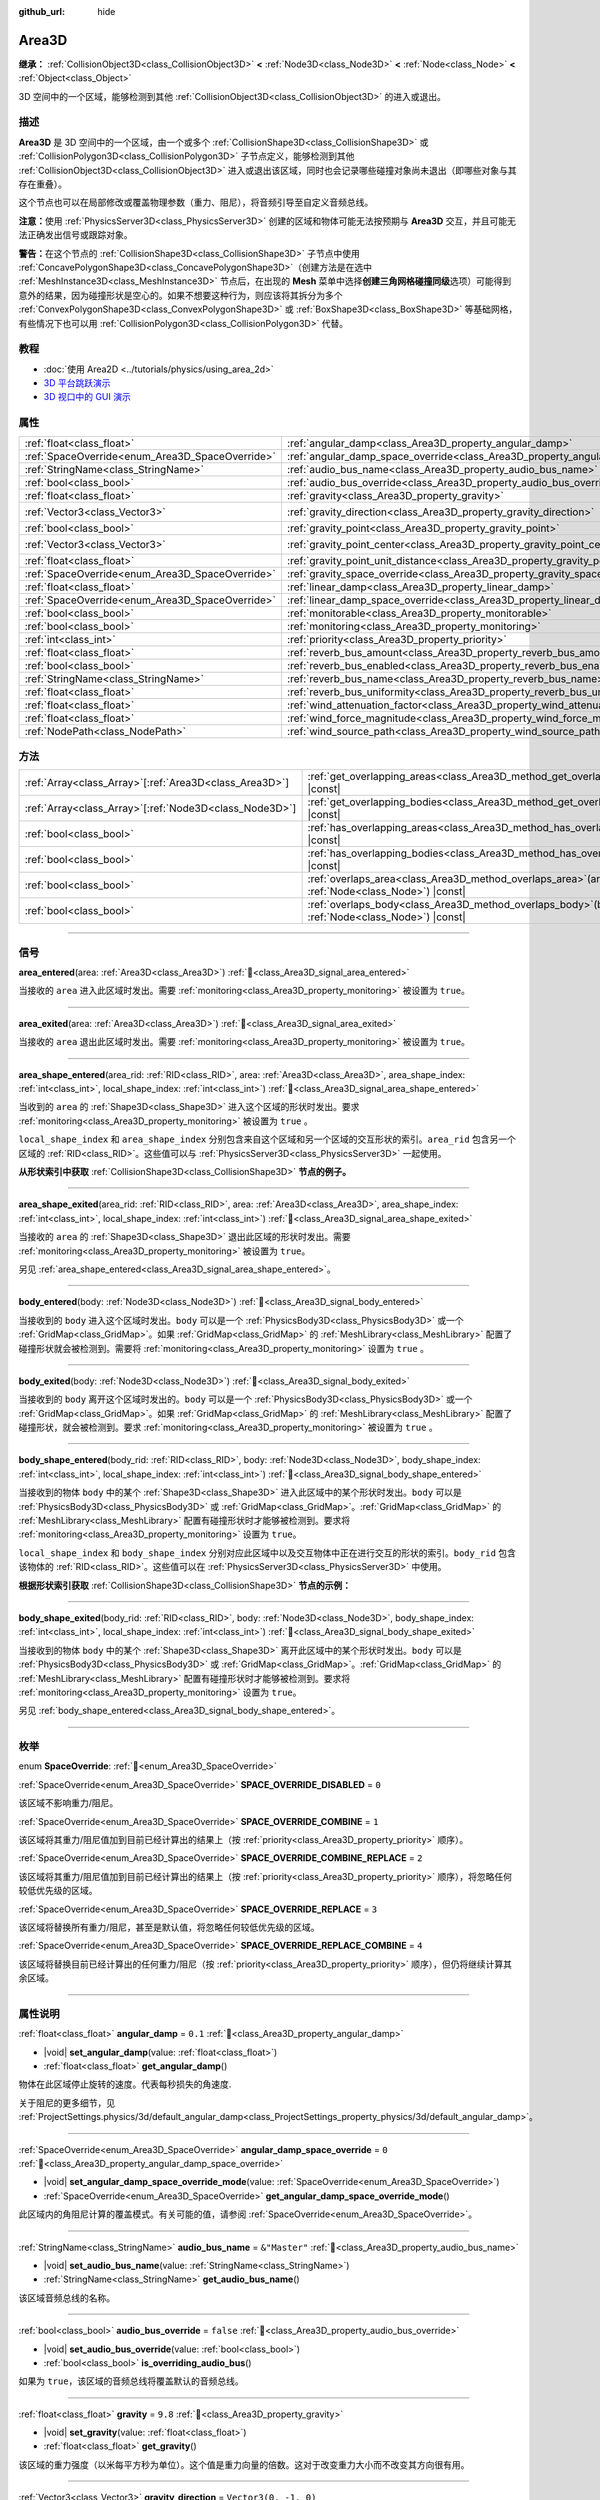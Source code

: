 :github_url: hide

.. meta::
	:keywords: trigger

.. DO NOT EDIT THIS FILE!!!
.. Generated automatically from Godot engine sources.
.. Generator: https://github.com/godotengine/godot/tree/4.3/doc/tools/make_rst.py.
.. XML source: https://github.com/godotengine/godot/tree/4.3/doc/classes/Area3D.xml.

.. _class_Area3D:

Area3D
======

**继承：** :ref:`CollisionObject3D<class_CollisionObject3D>` **<** :ref:`Node3D<class_Node3D>` **<** :ref:`Node<class_Node>` **<** :ref:`Object<class_Object>`

3D 空间中的一个区域，能够检测到其他 :ref:`CollisionObject3D<class_CollisionObject3D>` 的进入或退出。

.. rst-class:: classref-introduction-group

描述
----

**Area3D** 是 3D 空间中的一个区域，由一个或多个 :ref:`CollisionShape3D<class_CollisionShape3D>` 或 :ref:`CollisionPolygon3D<class_CollisionPolygon3D>` 子节点定义，能够检测到其他 :ref:`CollisionObject3D<class_CollisionObject3D>` 进入或退出该区域，同时也会记录哪些碰撞对象尚未退出（即哪些对象与其存在重叠）。

这个节点也可以在局部修改或覆盖物理参数（重力、阻尼），将音频引导至自定义音频总线。

\ **注意：**\ 使用 :ref:`PhysicsServer3D<class_PhysicsServer3D>` 创建的区域和物体可能无法按预期与 **Area3D** 交互，并且可能无法正确发出信号或跟踪对象。

\ **警告：**\ 在这个节点的 :ref:`CollisionShape3D<class_CollisionShape3D>` 子节点中使用 :ref:`ConcavePolygonShape3D<class_ConcavePolygonShape3D>`\ （创建方法是在选中 :ref:`MeshInstance3D<class_MeshInstance3D>` 节点后，在出现的 **Mesh** 菜单中选择\ **创建三角网格碰撞同级**\ 选项）可能得到意外的结果，因为碰撞形状是空心的。如果不想要这种行为，则应该将其拆分为多个 :ref:`ConvexPolygonShape3D<class_ConvexPolygonShape3D>` 或 :ref:`BoxShape3D<class_BoxShape3D>` 等基础网格，有些情况下也可以用 :ref:`CollisionPolygon3D<class_CollisionPolygon3D>` 代替。

.. rst-class:: classref-introduction-group

教程
----

- :doc:`使用 Area2D <../tutorials/physics/using_area_2d>`

- `3D 平台跳跃演示 <https://godotengine.org/asset-library/asset/2748>`__

- `3D 视口中的 GUI 演示 <https://godotengine.org/asset-library/asset/2807>`__

.. rst-class:: classref-reftable-group

属性
----

.. table::
   :widths: auto

   +-------------------------------------------------+---------------------------------------------------------------------------------------+-----------------------+
   | :ref:`float<class_float>`                       | :ref:`angular_damp<class_Area3D_property_angular_damp>`                               | ``0.1``               |
   +-------------------------------------------------+---------------------------------------------------------------------------------------+-----------------------+
   | :ref:`SpaceOverride<enum_Area3D_SpaceOverride>` | :ref:`angular_damp_space_override<class_Area3D_property_angular_damp_space_override>` | ``0``                 |
   +-------------------------------------------------+---------------------------------------------------------------------------------------+-----------------------+
   | :ref:`StringName<class_StringName>`             | :ref:`audio_bus_name<class_Area3D_property_audio_bus_name>`                           | ``&"Master"``         |
   +-------------------------------------------------+---------------------------------------------------------------------------------------+-----------------------+
   | :ref:`bool<class_bool>`                         | :ref:`audio_bus_override<class_Area3D_property_audio_bus_override>`                   | ``false``             |
   +-------------------------------------------------+---------------------------------------------------------------------------------------+-----------------------+
   | :ref:`float<class_float>`                       | :ref:`gravity<class_Area3D_property_gravity>`                                         | ``9.8``               |
   +-------------------------------------------------+---------------------------------------------------------------------------------------+-----------------------+
   | :ref:`Vector3<class_Vector3>`                   | :ref:`gravity_direction<class_Area3D_property_gravity_direction>`                     | ``Vector3(0, -1, 0)`` |
   +-------------------------------------------------+---------------------------------------------------------------------------------------+-----------------------+
   | :ref:`bool<class_bool>`                         | :ref:`gravity_point<class_Area3D_property_gravity_point>`                             | ``false``             |
   +-------------------------------------------------+---------------------------------------------------------------------------------------+-----------------------+
   | :ref:`Vector3<class_Vector3>`                   | :ref:`gravity_point_center<class_Area3D_property_gravity_point_center>`               | ``Vector3(0, -1, 0)`` |
   +-------------------------------------------------+---------------------------------------------------------------------------------------+-----------------------+
   | :ref:`float<class_float>`                       | :ref:`gravity_point_unit_distance<class_Area3D_property_gravity_point_unit_distance>` | ``0.0``               |
   +-------------------------------------------------+---------------------------------------------------------------------------------------+-----------------------+
   | :ref:`SpaceOverride<enum_Area3D_SpaceOverride>` | :ref:`gravity_space_override<class_Area3D_property_gravity_space_override>`           | ``0``                 |
   +-------------------------------------------------+---------------------------------------------------------------------------------------+-----------------------+
   | :ref:`float<class_float>`                       | :ref:`linear_damp<class_Area3D_property_linear_damp>`                                 | ``0.1``               |
   +-------------------------------------------------+---------------------------------------------------------------------------------------+-----------------------+
   | :ref:`SpaceOverride<enum_Area3D_SpaceOverride>` | :ref:`linear_damp_space_override<class_Area3D_property_linear_damp_space_override>`   | ``0``                 |
   +-------------------------------------------------+---------------------------------------------------------------------------------------+-----------------------+
   | :ref:`bool<class_bool>`                         | :ref:`monitorable<class_Area3D_property_monitorable>`                                 | ``true``              |
   +-------------------------------------------------+---------------------------------------------------------------------------------------+-----------------------+
   | :ref:`bool<class_bool>`                         | :ref:`monitoring<class_Area3D_property_monitoring>`                                   | ``true``              |
   +-------------------------------------------------+---------------------------------------------------------------------------------------+-----------------------+
   | :ref:`int<class_int>`                           | :ref:`priority<class_Area3D_property_priority>`                                       | ``0``                 |
   +-------------------------------------------------+---------------------------------------------------------------------------------------+-----------------------+
   | :ref:`float<class_float>`                       | :ref:`reverb_bus_amount<class_Area3D_property_reverb_bus_amount>`                     | ``0.0``               |
   +-------------------------------------------------+---------------------------------------------------------------------------------------+-----------------------+
   | :ref:`bool<class_bool>`                         | :ref:`reverb_bus_enabled<class_Area3D_property_reverb_bus_enabled>`                   | ``false``             |
   +-------------------------------------------------+---------------------------------------------------------------------------------------+-----------------------+
   | :ref:`StringName<class_StringName>`             | :ref:`reverb_bus_name<class_Area3D_property_reverb_bus_name>`                         | ``&"Master"``         |
   +-------------------------------------------------+---------------------------------------------------------------------------------------+-----------------------+
   | :ref:`float<class_float>`                       | :ref:`reverb_bus_uniformity<class_Area3D_property_reverb_bus_uniformity>`             | ``0.0``               |
   +-------------------------------------------------+---------------------------------------------------------------------------------------+-----------------------+
   | :ref:`float<class_float>`                       | :ref:`wind_attenuation_factor<class_Area3D_property_wind_attenuation_factor>`         | ``0.0``               |
   +-------------------------------------------------+---------------------------------------------------------------------------------------+-----------------------+
   | :ref:`float<class_float>`                       | :ref:`wind_force_magnitude<class_Area3D_property_wind_force_magnitude>`               | ``0.0``               |
   +-------------------------------------------------+---------------------------------------------------------------------------------------+-----------------------+
   | :ref:`NodePath<class_NodePath>`                 | :ref:`wind_source_path<class_Area3D_property_wind_source_path>`                       | ``NodePath("")``      |
   +-------------------------------------------------+---------------------------------------------------------------------------------------+-----------------------+

.. rst-class:: classref-reftable-group

方法
----

.. table::
   :widths: auto

   +----------------------------------------------------------+-------------------------------------------------------------------------------------------------------+
   | :ref:`Array<class_Array>`\[:ref:`Area3D<class_Area3D>`\] | :ref:`get_overlapping_areas<class_Area3D_method_get_overlapping_areas>`\ (\ ) |const|                 |
   +----------------------------------------------------------+-------------------------------------------------------------------------------------------------------+
   | :ref:`Array<class_Array>`\[:ref:`Node3D<class_Node3D>`\] | :ref:`get_overlapping_bodies<class_Area3D_method_get_overlapping_bodies>`\ (\ ) |const|               |
   +----------------------------------------------------------+-------------------------------------------------------------------------------------------------------+
   | :ref:`bool<class_bool>`                                  | :ref:`has_overlapping_areas<class_Area3D_method_has_overlapping_areas>`\ (\ ) |const|                 |
   +----------------------------------------------------------+-------------------------------------------------------------------------------------------------------+
   | :ref:`bool<class_bool>`                                  | :ref:`has_overlapping_bodies<class_Area3D_method_has_overlapping_bodies>`\ (\ ) |const|               |
   +----------------------------------------------------------+-------------------------------------------------------------------------------------------------------+
   | :ref:`bool<class_bool>`                                  | :ref:`overlaps_area<class_Area3D_method_overlaps_area>`\ (\ area\: :ref:`Node<class_Node>`\ ) |const| |
   +----------------------------------------------------------+-------------------------------------------------------------------------------------------------------+
   | :ref:`bool<class_bool>`                                  | :ref:`overlaps_body<class_Area3D_method_overlaps_body>`\ (\ body\: :ref:`Node<class_Node>`\ ) |const| |
   +----------------------------------------------------------+-------------------------------------------------------------------------------------------------------+

.. rst-class:: classref-section-separator

----

.. rst-class:: classref-descriptions-group

信号
----

.. _class_Area3D_signal_area_entered:

.. rst-class:: classref-signal

**area_entered**\ (\ area\: :ref:`Area3D<class_Area3D>`\ ) :ref:`🔗<class_Area3D_signal_area_entered>`

当接收的 ``area`` 进入此区域时发出。需要 :ref:`monitoring<class_Area3D_property_monitoring>` 被设置为 ``true``\ 。

.. rst-class:: classref-item-separator

----

.. _class_Area3D_signal_area_exited:

.. rst-class:: classref-signal

**area_exited**\ (\ area\: :ref:`Area3D<class_Area3D>`\ ) :ref:`🔗<class_Area3D_signal_area_exited>`

当接收的 ``area`` 退出此区域时发出。需要 :ref:`monitoring<class_Area3D_property_monitoring>` 被设置为 ``true``\ 。

.. rst-class:: classref-item-separator

----

.. _class_Area3D_signal_area_shape_entered:

.. rst-class:: classref-signal

**area_shape_entered**\ (\ area_rid\: :ref:`RID<class_RID>`, area\: :ref:`Area3D<class_Area3D>`, area_shape_index\: :ref:`int<class_int>`, local_shape_index\: :ref:`int<class_int>`\ ) :ref:`🔗<class_Area3D_signal_area_shape_entered>`

当收到的 ``area`` 的 :ref:`Shape3D<class_Shape3D>` 进入这个区域的形状时发出。要求 :ref:`monitoring<class_Area3D_property_monitoring>` 被设置为 ``true`` 。

\ ``local_shape_index`` 和 ``area_shape_index`` 分别包含来自这个区域和另一个区域的交互形状的索引。\ ``area_rid`` 包含另一个区域的 :ref:`RID<class_RID>`\ 。这些值可以与 :ref:`PhysicsServer3D<class_PhysicsServer3D>` 一起使用。

\ **从形状索引中获取** :ref:`CollisionShape3D<class_CollisionShape3D>` **节点的例子。**\ 


.. tabs::

 .. code-tab:: gdscript

    var other_shape_owner = area.shape_find_owner( area_shape_index)
    var other_shape_node = area.shape_owner_get_owner(other_shape_owner)
    
    var local_shape_owner = shape_find_owner(local_shape_index)
    var local_shape_node = shape_owner_get_owner(local_shape_owner)



.. rst-class:: classref-item-separator

----

.. _class_Area3D_signal_area_shape_exited:

.. rst-class:: classref-signal

**area_shape_exited**\ (\ area_rid\: :ref:`RID<class_RID>`, area\: :ref:`Area3D<class_Area3D>`, area_shape_index\: :ref:`int<class_int>`, local_shape_index\: :ref:`int<class_int>`\ ) :ref:`🔗<class_Area3D_signal_area_shape_exited>`

当接收的 ``area`` 的 :ref:`Shape3D<class_Shape3D>` 退出此区域的形状时发出。需要 :ref:`monitoring<class_Area3D_property_monitoring>` 被设置为 ``true``\ 。

另见 :ref:`area_shape_entered<class_Area3D_signal_area_shape_entered>`\ 。

.. rst-class:: classref-item-separator

----

.. _class_Area3D_signal_body_entered:

.. rst-class:: classref-signal

**body_entered**\ (\ body\: :ref:`Node3D<class_Node3D>`\ ) :ref:`🔗<class_Area3D_signal_body_entered>`

当接收到的 ``body`` 进入这个区域时发出。\ ``body`` 可以是一个 :ref:`PhysicsBody3D<class_PhysicsBody3D>` 或一个 :ref:`GridMap<class_GridMap>`\ 。如果 :ref:`GridMap<class_GridMap>` 的 :ref:`MeshLibrary<class_MeshLibrary>` 配置了碰撞形状就会被检测到。需要将 :ref:`monitoring<class_Area3D_property_monitoring>` 设置为 ``true`` 。

.. rst-class:: classref-item-separator

----

.. _class_Area3D_signal_body_exited:

.. rst-class:: classref-signal

**body_exited**\ (\ body\: :ref:`Node3D<class_Node3D>`\ ) :ref:`🔗<class_Area3D_signal_body_exited>`

当接收到的 ``body`` 离开这个区域时发出的。\ ``body`` 可以是一个 :ref:`PhysicsBody3D<class_PhysicsBody3D>` 或一个 :ref:`GridMap<class_GridMap>`\ 。如果 :ref:`GridMap<class_GridMap>` 的 :ref:`MeshLibrary<class_MeshLibrary>` 配置了碰撞形状，就会被检测到。要求 :ref:`monitoring<class_Area3D_property_monitoring>` 被设置为 ``true`` 。

.. rst-class:: classref-item-separator

----

.. _class_Area3D_signal_body_shape_entered:

.. rst-class:: classref-signal

**body_shape_entered**\ (\ body_rid\: :ref:`RID<class_RID>`, body\: :ref:`Node3D<class_Node3D>`, body_shape_index\: :ref:`int<class_int>`, local_shape_index\: :ref:`int<class_int>`\ ) :ref:`🔗<class_Area3D_signal_body_shape_entered>`

当接收到的物体 ``body`` 中的某个 :ref:`Shape3D<class_Shape3D>` 进入此区域中的某个形状时发出。\ ``body`` 可以是 :ref:`PhysicsBody3D<class_PhysicsBody3D>` 或 :ref:`GridMap<class_GridMap>`\ 。\ :ref:`GridMap<class_GridMap>` 的 :ref:`MeshLibrary<class_MeshLibrary>` 配置有碰撞形状时才能够被检测到。要求将 :ref:`monitoring<class_Area3D_property_monitoring>` 设置为 ``true``\ 。

\ ``local_shape_index`` 和 ``body_shape_index`` 分别对应此区域中以及交互物体中正在进行交互的形状的索引。\ ``body_rid`` 包含该物体的 :ref:`RID<class_RID>`\ 。这些值可以在 :ref:`PhysicsServer3D<class_PhysicsServer3D>` 中使用。

\ **根据形状索引获取** :ref:`CollisionShape3D<class_CollisionShape3D>` **节点的示例：**\ 


.. tabs::

 .. code-tab:: gdscript

    var body_shape_owner = body.shape_find_owner(body_shape_index)
    var body_shape_node = body.shape_owner_get_owner(body_shape_owner)
    
    var local_shape_owner = shape_find_owner(local_shape_index)
    var local_shape_node = shape_owner_get_owner(local_shape_owner)



.. rst-class:: classref-item-separator

----

.. _class_Area3D_signal_body_shape_exited:

.. rst-class:: classref-signal

**body_shape_exited**\ (\ body_rid\: :ref:`RID<class_RID>`, body\: :ref:`Node3D<class_Node3D>`, body_shape_index\: :ref:`int<class_int>`, local_shape_index\: :ref:`int<class_int>`\ ) :ref:`🔗<class_Area3D_signal_body_shape_exited>`

当接收到的物体 ``body`` 中的某个 :ref:`Shape3D<class_Shape3D>` 离开此区域中的某个形状时发出。\ ``body`` 可以是 :ref:`PhysicsBody3D<class_PhysicsBody3D>` 或 :ref:`GridMap<class_GridMap>`\ 。\ :ref:`GridMap<class_GridMap>` 的 :ref:`MeshLibrary<class_MeshLibrary>` 配置有碰撞形状时才能够被检测到。要求将 :ref:`monitoring<class_Area3D_property_monitoring>` 设置为 ``true``\ 。

另见 :ref:`body_shape_entered<class_Area3D_signal_body_shape_entered>`\ 。

.. rst-class:: classref-section-separator

----

.. rst-class:: classref-descriptions-group

枚举
----

.. _enum_Area3D_SpaceOverride:

.. rst-class:: classref-enumeration

enum **SpaceOverride**: :ref:`🔗<enum_Area3D_SpaceOverride>`

.. _class_Area3D_constant_SPACE_OVERRIDE_DISABLED:

.. rst-class:: classref-enumeration-constant

:ref:`SpaceOverride<enum_Area3D_SpaceOverride>` **SPACE_OVERRIDE_DISABLED** = ``0``

该区域不影响重力/阻尼。

.. _class_Area3D_constant_SPACE_OVERRIDE_COMBINE:

.. rst-class:: classref-enumeration-constant

:ref:`SpaceOverride<enum_Area3D_SpaceOverride>` **SPACE_OVERRIDE_COMBINE** = ``1``

该区域将其重力/阻尼值加到目前已经计算出的结果上（按 :ref:`priority<class_Area3D_property_priority>` 顺序）。

.. _class_Area3D_constant_SPACE_OVERRIDE_COMBINE_REPLACE:

.. rst-class:: classref-enumeration-constant

:ref:`SpaceOverride<enum_Area3D_SpaceOverride>` **SPACE_OVERRIDE_COMBINE_REPLACE** = ``2``

该区域将其重力/阻尼值加到目前已经计算出的结果上（按 :ref:`priority<class_Area3D_property_priority>` 顺序），将忽略任何较低优先级的区域。

.. _class_Area3D_constant_SPACE_OVERRIDE_REPLACE:

.. rst-class:: classref-enumeration-constant

:ref:`SpaceOverride<enum_Area3D_SpaceOverride>` **SPACE_OVERRIDE_REPLACE** = ``3``

该区域将替换所有重力/阻尼，甚至是默认值，将忽略任何较低优先级的区域。

.. _class_Area3D_constant_SPACE_OVERRIDE_REPLACE_COMBINE:

.. rst-class:: classref-enumeration-constant

:ref:`SpaceOverride<enum_Area3D_SpaceOverride>` **SPACE_OVERRIDE_REPLACE_COMBINE** = ``4``

该区域将替换目前已经计算出的任何重力/阻尼（按 :ref:`priority<class_Area3D_property_priority>` 顺序），但仍将继续计算其余区域。

.. rst-class:: classref-section-separator

----

.. rst-class:: classref-descriptions-group

属性说明
--------

.. _class_Area3D_property_angular_damp:

.. rst-class:: classref-property

:ref:`float<class_float>` **angular_damp** = ``0.1`` :ref:`🔗<class_Area3D_property_angular_damp>`

.. rst-class:: classref-property-setget

- |void| **set_angular_damp**\ (\ value\: :ref:`float<class_float>`\ )
- :ref:`float<class_float>` **get_angular_damp**\ (\ )

物体在此区域停止旋转的速度。代表每秒损失的角速度.

关于阻尼的更多细节，见 :ref:`ProjectSettings.physics/3d/default_angular_damp<class_ProjectSettings_property_physics/3d/default_angular_damp>`\ 。

.. rst-class:: classref-item-separator

----

.. _class_Area3D_property_angular_damp_space_override:

.. rst-class:: classref-property

:ref:`SpaceOverride<enum_Area3D_SpaceOverride>` **angular_damp_space_override** = ``0`` :ref:`🔗<class_Area3D_property_angular_damp_space_override>`

.. rst-class:: classref-property-setget

- |void| **set_angular_damp_space_override_mode**\ (\ value\: :ref:`SpaceOverride<enum_Area3D_SpaceOverride>`\ )
- :ref:`SpaceOverride<enum_Area3D_SpaceOverride>` **get_angular_damp_space_override_mode**\ (\ )

此区域内的角阻尼计算的覆盖模式。有关可能的值，请参阅 :ref:`SpaceOverride<enum_Area3D_SpaceOverride>`\ 。

.. rst-class:: classref-item-separator

----

.. _class_Area3D_property_audio_bus_name:

.. rst-class:: classref-property

:ref:`StringName<class_StringName>` **audio_bus_name** = ``&"Master"`` :ref:`🔗<class_Area3D_property_audio_bus_name>`

.. rst-class:: classref-property-setget

- |void| **set_audio_bus_name**\ (\ value\: :ref:`StringName<class_StringName>`\ )
- :ref:`StringName<class_StringName>` **get_audio_bus_name**\ (\ )

该区域音频总线的名称。

.. rst-class:: classref-item-separator

----

.. _class_Area3D_property_audio_bus_override:

.. rst-class:: classref-property

:ref:`bool<class_bool>` **audio_bus_override** = ``false`` :ref:`🔗<class_Area3D_property_audio_bus_override>`

.. rst-class:: classref-property-setget

- |void| **set_audio_bus_override**\ (\ value\: :ref:`bool<class_bool>`\ )
- :ref:`bool<class_bool>` **is_overriding_audio_bus**\ (\ )

如果为 ``true``\ ，该区域的音频总线将覆盖默认的音频总线。

.. rst-class:: classref-item-separator

----

.. _class_Area3D_property_gravity:

.. rst-class:: classref-property

:ref:`float<class_float>` **gravity** = ``9.8`` :ref:`🔗<class_Area3D_property_gravity>`

.. rst-class:: classref-property-setget

- |void| **set_gravity**\ (\ value\: :ref:`float<class_float>`\ )
- :ref:`float<class_float>` **get_gravity**\ (\ )

该区域的重力强度（以米每平方秒为单位）。这个值是重力向量的倍数。这对于改变重力大小而不改变其方向很有用。

.. rst-class:: classref-item-separator

----

.. _class_Area3D_property_gravity_direction:

.. rst-class:: classref-property

:ref:`Vector3<class_Vector3>` **gravity_direction** = ``Vector3(0, -1, 0)`` :ref:`🔗<class_Area3D_property_gravity_direction>`

.. rst-class:: classref-property-setget

- |void| **set_gravity_direction**\ (\ value\: :ref:`Vector3<class_Vector3>`\ )
- :ref:`Vector3<class_Vector3>` **get_gravity_direction**\ (\ )

该区域的重力向量（未归一化）。

.. rst-class:: classref-item-separator

----

.. _class_Area3D_property_gravity_point:

.. rst-class:: classref-property

:ref:`bool<class_bool>` **gravity_point** = ``false`` :ref:`🔗<class_Area3D_property_gravity_point>`

.. rst-class:: classref-property-setget

- |void| **set_gravity_is_point**\ (\ value\: :ref:`bool<class_bool>`\ )
- :ref:`bool<class_bool>` **is_gravity_a_point**\ (\ )

如果为 ``true``\ ，则从一个点（通过 :ref:`gravity_point_center<class_Area3D_property_gravity_point_center>` 设置）计算重力。参阅 :ref:`gravity_space_override<class_Area3D_property_gravity_space_override>`\ 。

.. rst-class:: classref-item-separator

----

.. _class_Area3D_property_gravity_point_center:

.. rst-class:: classref-property

:ref:`Vector3<class_Vector3>` **gravity_point_center** = ``Vector3(0, -1, 0)`` :ref:`🔗<class_Area3D_property_gravity_point_center>`

.. rst-class:: classref-property-setget

- |void| **set_gravity_point_center**\ (\ value\: :ref:`Vector3<class_Vector3>`\ )
- :ref:`Vector3<class_Vector3>` **get_gravity_point_center**\ (\ )

如果重力是一个点（参见 :ref:`gravity_point<class_Area3D_property_gravity_point>`\ ），这将是吸引力点。

.. rst-class:: classref-item-separator

----

.. _class_Area3D_property_gravity_point_unit_distance:

.. rst-class:: classref-property

:ref:`float<class_float>` **gravity_point_unit_distance** = ``0.0`` :ref:`🔗<class_Area3D_property_gravity_point_unit_distance>`

.. rst-class:: classref-property-setget

- |void| **set_gravity_point_unit_distance**\ (\ value\: :ref:`float<class_float>`\ )
- :ref:`float<class_float>` **get_gravity_point_unit_distance**\ (\ )

重力强度等于 :ref:`gravity<class_Area3D_property_gravity>` 的距离。例如，在一个半径为 100 米、表面重力为 4.0 m/s² 的行星上，将 :ref:`gravity<class_Area3D_property_gravity>` 设置为 4.0，将单位距离设置为 100.0。重力会根据平方反比定律衰减，因此在该示例中，距中心 200 米处的重力将为 1.0 m/s²（距离的两倍，重力的 1/4），在 50 米处为 16.0 m/s²（距离的一半，重力的 4 倍），依此类推。

仅当单位距离为正数时，上述情况才成立。当该属性被设置为 0.0 时，无论距离如何，重力都将保持不变。

.. rst-class:: classref-item-separator

----

.. _class_Area3D_property_gravity_space_override:

.. rst-class:: classref-property

:ref:`SpaceOverride<enum_Area3D_SpaceOverride>` **gravity_space_override** = ``0`` :ref:`🔗<class_Area3D_property_gravity_space_override>`

.. rst-class:: classref-property-setget

- |void| **set_gravity_space_override_mode**\ (\ value\: :ref:`SpaceOverride<enum_Area3D_SpaceOverride>`\ )
- :ref:`SpaceOverride<enum_Area3D_SpaceOverride>` **get_gravity_space_override_mode**\ (\ )

该区域内重力计算的覆盖模式。有关可能的值，请参阅 :ref:`SpaceOverride<enum_Area3D_SpaceOverride>`\ 。

.. rst-class:: classref-item-separator

----

.. _class_Area3D_property_linear_damp:

.. rst-class:: classref-property

:ref:`float<class_float>` **linear_damp** = ``0.1`` :ref:`🔗<class_Area3D_property_linear_damp>`

.. rst-class:: classref-property-setget

- |void| **set_linear_damp**\ (\ value\: :ref:`float<class_float>`\ )
- :ref:`float<class_float>` **get_linear_damp**\ (\ )

实体在此区域减速的速率。代表每秒损失的线速度。

关于阻尼的更多细节，见\ :ref:`ProjectSettings.physics/3d/default_linear_damp<class_ProjectSettings_property_physics/3d/default_linear_damp>`\ 。

.. rst-class:: classref-item-separator

----

.. _class_Area3D_property_linear_damp_space_override:

.. rst-class:: classref-property

:ref:`SpaceOverride<enum_Area3D_SpaceOverride>` **linear_damp_space_override** = ``0`` :ref:`🔗<class_Area3D_property_linear_damp_space_override>`

.. rst-class:: classref-property-setget

- |void| **set_linear_damp_space_override_mode**\ (\ value\: :ref:`SpaceOverride<enum_Area3D_SpaceOverride>`\ )
- :ref:`SpaceOverride<enum_Area3D_SpaceOverride>` **get_linear_damp_space_override_mode**\ (\ )

该区域内线性阻尼计算的覆盖模式。可取的值见 :ref:`SpaceOverride<enum_Area3D_SpaceOverride>`\ 。

.. rst-class:: classref-item-separator

----

.. _class_Area3D_property_monitorable:

.. rst-class:: classref-property

:ref:`bool<class_bool>` **monitorable** = ``true`` :ref:`🔗<class_Area3D_property_monitorable>`

.. rst-class:: classref-property-setget

- |void| **set_monitorable**\ (\ value\: :ref:`bool<class_bool>`\ )
- :ref:`bool<class_bool>` **is_monitorable**\ (\ )

如果为 ``true``\ ，其他监测区域可以检测到这个区域。

.. rst-class:: classref-item-separator

----

.. _class_Area3D_property_monitoring:

.. rst-class:: classref-property

:ref:`bool<class_bool>` **monitoring** = ``true`` :ref:`🔗<class_Area3D_property_monitoring>`

.. rst-class:: classref-property-setget

- |void| **set_monitoring**\ (\ value\: :ref:`bool<class_bool>`\ )
- :ref:`bool<class_bool>` **is_monitoring**\ (\ )

为 ``true`` 时，该区域能够检测到进入和退出该区域的实体或区域。

.. rst-class:: classref-item-separator

----

.. _class_Area3D_property_priority:

.. rst-class:: classref-property

:ref:`int<class_int>` **priority** = ``0`` :ref:`🔗<class_Area3D_property_priority>`

.. rst-class:: classref-property-setget

- |void| **set_priority**\ (\ value\: :ref:`int<class_int>`\ )
- :ref:`int<class_int>` **get_priority**\ (\ )

该区域的优先级。将优先处理优先级较高的区域。\ :ref:`World3D<class_World3D>` 的物理始终在所有区域之后处理。

.. rst-class:: classref-item-separator

----

.. _class_Area3D_property_reverb_bus_amount:

.. rst-class:: classref-property

:ref:`float<class_float>` **reverb_bus_amount** = ``0.0`` :ref:`🔗<class_Area3D_property_reverb_bus_amount>`

.. rst-class:: classref-property-setget

- |void| **set_reverb_amount**\ (\ value\: :ref:`float<class_float>`\ )
- :ref:`float<class_float>` **get_reverb_amount**\ (\ )

该区域对其相关音频应用混响的程度。范围从 ``0`` 到 ``1``\ ，精度为 ``0.1``\ 。

.. rst-class:: classref-item-separator

----

.. _class_Area3D_property_reverb_bus_enabled:

.. rst-class:: classref-property

:ref:`bool<class_bool>` **reverb_bus_enabled** = ``false`` :ref:`🔗<class_Area3D_property_reverb_bus_enabled>`

.. rst-class:: classref-property-setget

- |void| **set_use_reverb_bus**\ (\ value\: :ref:`bool<class_bool>`\ )
- :ref:`bool<class_bool>` **is_using_reverb_bus**\ (\ )

如果为 ``true``\ ，该区域会将混响应用于其关联音频。

.. rst-class:: classref-item-separator

----

.. _class_Area3D_property_reverb_bus_name:

.. rst-class:: classref-property

:ref:`StringName<class_StringName>` **reverb_bus_name** = ``&"Master"`` :ref:`🔗<class_Area3D_property_reverb_bus_name>`

.. rst-class:: classref-property-setget

- |void| **set_reverb_bus_name**\ (\ value\: :ref:`StringName<class_StringName>`\ )
- :ref:`StringName<class_StringName>` **get_reverb_bus_name**\ (\ )

用于该区域关联音频的混响总线的名称。

.. rst-class:: classref-item-separator

----

.. _class_Area3D_property_reverb_bus_uniformity:

.. rst-class:: classref-property

:ref:`float<class_float>` **reverb_bus_uniformity** = ``0.0`` :ref:`🔗<class_Area3D_property_reverb_bus_uniformity>`

.. rst-class:: classref-property-setget

- |void| **set_reverb_uniformity**\ (\ value\: :ref:`float<class_float>`\ )
- :ref:`float<class_float>` **get_reverb_uniformity**\ (\ )

该区域的混响效果均匀的程度。范围从 ``0`` 到 ``1``\ ，精度为 ``0.1``\ 。

.. rst-class:: classref-item-separator

----

.. _class_Area3D_property_wind_attenuation_factor:

.. rst-class:: classref-property

:ref:`float<class_float>` **wind_attenuation_factor** = ``0.0`` :ref:`🔗<class_Area3D_property_wind_attenuation_factor>`

.. rst-class:: classref-property-setget

- |void| **set_wind_attenuation_factor**\ (\ value\: :ref:`float<class_float>`\ )
- :ref:`float<class_float>` **get_wind_attenuation_factor**\ (\ )

风力随距离原点的距离而减小的指数速率。

\ **注意：**\ 风力仅适用于 :ref:`SoftBody3D<class_SoftBody3D>` 节点。其他物理体目前不受风的影响。

.. rst-class:: classref-item-separator

----

.. _class_Area3D_property_wind_force_magnitude:

.. rst-class:: classref-property

:ref:`float<class_float>` **wind_force_magnitude** = ``0.0`` :ref:`🔗<class_Area3D_property_wind_force_magnitude>`

.. rst-class:: classref-property-setget

- |void| **set_wind_force_magnitude**\ (\ value\: :ref:`float<class_float>`\ )
- :ref:`float<class_float>` **get_wind_force_magnitude**\ (\ )

特定区域风力的大小。

\ **注意：**\ 风力仅适用于 :ref:`SoftBody3D<class_SoftBody3D>` 节点。其他物理体目前不受风的影响。

.. rst-class:: classref-item-separator

----

.. _class_Area3D_property_wind_source_path:

.. rst-class:: classref-property

:ref:`NodePath<class_NodePath>` **wind_source_path** = ``NodePath("")`` :ref:`🔗<class_Area3D_property_wind_source_path>`

.. rst-class:: classref-property-setget

- |void| **set_wind_source_path**\ (\ value\: :ref:`NodePath<class_NodePath>`\ )
- :ref:`NodePath<class_NodePath>` **get_wind_source_path**\ (\ )

指定区域风力方向和原点的 :ref:`Node3D<class_Node3D>`\ 。方向与 :ref:`Node3D<class_Node3D>` 本地变换的 Z 轴相反，原点为 :ref:`Node3D<class_Node3D>` 本地变换的原点。

\ **注意：**\ 这种风力只适用于 :ref:`SoftBody3D<class_SoftBody3D>` 节点。其他物理体目前不受风力影响。

.. rst-class:: classref-section-separator

----

.. rst-class:: classref-descriptions-group

方法说明
--------

.. _class_Area3D_method_get_overlapping_areas:

.. rst-class:: classref-method

:ref:`Array<class_Array>`\[:ref:`Area3D<class_Area3D>`\] **get_overlapping_areas**\ (\ ) |const| :ref:`🔗<class_Area3D_method_get_overlapping_areas>`

返回相交的 **Area3D** 的列表。重叠区域的 :ref:`CollisionObject3D.collision_layer<class_CollisionObject3D_property_collision_layer>` 必须是该区域的 :ref:`CollisionObject3D.collision_mask<class_CollisionObject3D_property_collision_mask>` 的一部分才能被检测到。

出于性能的考虑（所有碰撞都是一起处理的），这个列表会在物理迭代时进行一次修改，而不是在实体被移动后立即修改。可考虑改用信号。

.. rst-class:: classref-item-separator

----

.. _class_Area3D_method_get_overlapping_bodies:

.. rst-class:: classref-method

:ref:`Array<class_Array>`\[:ref:`Node3D<class_Node3D>`\] **get_overlapping_bodies**\ (\ ) |const| :ref:`🔗<class_Area3D_method_get_overlapping_bodies>`

返回相交的 :ref:`PhysicsBody3D<class_PhysicsBody3D>` 和 :ref:`GridMap<class_GridMap>`\ 。重叠物体的 :ref:`CollisionObject3D.collision_layer<class_CollisionObject3D_property_collision_layer>` 必须是该区域 :ref:`CollisionObject3D.collision_mask<class_CollisionObject3D_property_collision_mask>` 的一部分，才能被检测到。

出于性能原因（所有碰撞都是一起处理的），这个列表只会在每次物理迭代时发生一次更改，不会在对象移动后立即更改。请考虑使用信号。

.. rst-class:: classref-item-separator

----

.. _class_Area3D_method_has_overlapping_areas:

.. rst-class:: classref-method

:ref:`bool<class_bool>` **has_overlapping_areas**\ (\ ) |const| :ref:`🔗<class_Area3D_method_has_overlapping_areas>`

如果与其他 **Area3D** 相交，则返回 ``true``\ ，否则返回 ``false``\ 。重叠区域的 :ref:`CollisionObject3D.collision_layer<class_CollisionObject3D_property_collision_layer>` 必须是该区域 :ref:`CollisionObject3D.collision_mask<class_CollisionObject3D_property_collision_mask>` 的一部分，才能被检测到。

出于性能原因（所有碰撞都是一起处理的），重叠区域的列表只会在每次物理迭代时发生一次更改，不会在对象移动后立即更改。请考虑使用信号。

.. rst-class:: classref-item-separator

----

.. _class_Area3D_method_has_overlapping_bodies:

.. rst-class:: classref-method

:ref:`bool<class_bool>` **has_overlapping_bodies**\ (\ ) |const| :ref:`🔗<class_Area3D_method_has_overlapping_bodies>`

如果与其他 :ref:`PhysicsBody3D<class_PhysicsBody3D>` 或 :ref:`GridMap<class_GridMap>` 相交，则返回 ``true``\ ，否则返回 ``false``\ 。重叠物体的 :ref:`CollisionObject3D.collision_layer<class_CollisionObject3D_property_collision_layer>` 必须是该区域 :ref:`CollisionObject3D.collision_mask<class_CollisionObject3D_property_collision_mask>` 的一部分，才能被检测到。

出于性能原因（所有碰撞都是一起处理的），重叠物体的列表只会在每次物理迭代时发生一次更改，不会在对象移动后立即更改。请考虑使用信号。

.. rst-class:: classref-item-separator

----

.. _class_Area3D_method_overlaps_area:

.. rst-class:: classref-method

:ref:`bool<class_bool>` **overlaps_area**\ (\ area\: :ref:`Node<class_Node>`\ ) |const| :ref:`🔗<class_Area3D_method_overlaps_area>`

如果给定的 **Area3D** 与此 **Area3D** 相交或重叠，则返回 ``true``\ ，否则返回 ``false``\ 。

\ **注意：**\ 测试结果不反映对象移动后的即时状态。出于性能原因，重叠列表每帧只会在物理迭代前更新一次。请考虑使用信号。

.. rst-class:: classref-item-separator

----

.. _class_Area3D_method_overlaps_body:

.. rst-class:: classref-method

:ref:`bool<class_bool>` **overlaps_body**\ (\ body\: :ref:`Node<class_Node>`\ ) |const| :ref:`🔗<class_Area3D_method_overlaps_body>`

如果给定的物理物体与此 **Area3D** 相交或重叠，则返回 ``true``\ ，否则返回 ``false``\ 。

\ **注意：**\ 测试结果不反映对象移动后的即时状态。出于性能原因，重叠列表每帧只会在物理迭代前更新一次。请考虑使用信号。

参数 ``body`` 可以是 :ref:`PhysicsBody3D<class_PhysicsBody3D>` 实例，也可以是 :ref:`GridMap<class_GridMap>` 实例。GridMap 虽然不是物理物体，但会把图块的碰撞形状注册为虚拟物理物体。

.. |virtual| replace:: :abbr:`virtual (本方法通常需要用户覆盖才能生效。)`
.. |const| replace:: :abbr:`const (本方法无副作用，不会修改该实例的任何成员变量。)`
.. |vararg| replace:: :abbr:`vararg (本方法除了能接受在此处描述的参数外，还能够继续接受任意数量的参数。)`
.. |constructor| replace:: :abbr:`constructor (本方法用于构造某个类型。)`
.. |static| replace:: :abbr:`static (调用本方法无需实例，可直接使用类名进行调用。)`
.. |operator| replace:: :abbr:`operator (本方法描述的是使用本类型作为左操作数的有效运算符。)`
.. |bitfield| replace:: :abbr:`BitField (这个值是由下列位标志构成位掩码的整数。)`
.. |void| replace:: :abbr:`void (无返回值。)`
